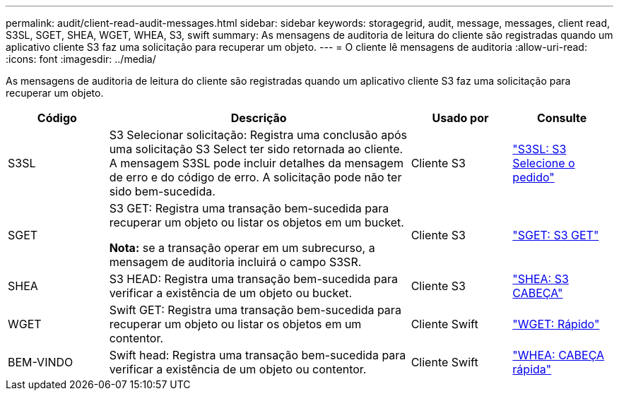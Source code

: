 ---
permalink: audit/client-read-audit-messages.html 
sidebar: sidebar 
keywords: storagegrid, audit, message, messages, client read, S3SL, SGET, SHEA, WGET, WHEA, S3, swift 
summary: As mensagens de auditoria de leitura do cliente são registradas quando um aplicativo cliente S3 faz uma solicitação para recuperar um objeto. 
---
= O cliente lê mensagens de auditoria
:allow-uri-read: 
:icons: font
:imagesdir: ../media/


[role="lead"]
As mensagens de auditoria de leitura do cliente são registradas quando um aplicativo cliente S3 faz uma solicitação para recuperar um objeto.

[cols="1a,3a,1a,1a"]
|===
| Código | Descrição | Usado por | Consulte 


 a| 
S3SL
 a| 
S3 Selecionar solicitação: Registra uma conclusão após uma solicitação S3 Select ter sido retornada ao cliente. A mensagem S3SL pode incluir detalhes da mensagem de erro e do código de erro. A solicitação pode não ter sido bem-sucedida.
 a| 
Cliente S3
 a| 
link:s3-select-request.html["S3SL: S3 Selecione o pedido"]



 a| 
SGET
 a| 
S3 GET: Registra uma transação bem-sucedida para recuperar um objeto ou listar os objetos em um bucket.

*Nota:* se a transação operar em um subrecurso, a mensagem de auditoria incluirá o campo S3SR.
 a| 
Cliente S3
 a| 
link:sget-s3-get.html["SGET: S3 GET"]



 a| 
SHEA
 a| 
S3 HEAD: Registra uma transação bem-sucedida para verificar a existência de um objeto ou bucket.
 a| 
Cliente S3
 a| 
link:shea-s3-head.html["SHEA: S3 CABEÇA"]



 a| 
WGET
 a| 
Swift GET: Registra uma transação bem-sucedida para recuperar um objeto ou listar os objetos em um contentor.
 a| 
Cliente Swift
 a| 
link:wget-swift-get.html["WGET: Rápido"]



 a| 
BEM-VINDO
 a| 
Swift head: Registra uma transação bem-sucedida para verificar a existência de um objeto ou contentor.
 a| 
Cliente Swift
 a| 
link:whea-swift-head.html["WHEA: CABEÇA rápida"]

|===